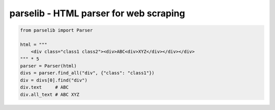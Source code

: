 ========================================
parselib - HTML parser for web scraping
========================================

.. code-block:: python

    from parselib import Parser

    html = """
        <div class="class1 class2"><div>ABC<div>XYZ</div></div></div>
    """ * 5
    parser = Parser(html)
    divs = parser.find_all("div", {"class": "class1"})
    div = divs[0].find("div")
    div.text     # ABC
    div.all_text # ABC XYZ
